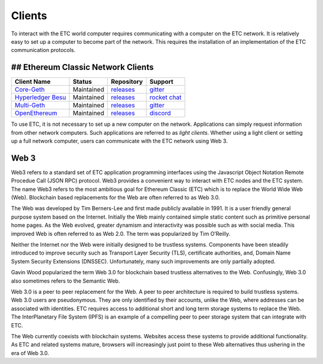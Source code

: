 .. _ch_clients:

Clients
================================================================================

To interact with the ETC world computer requires communicating with a computer
on the ETC network.  It is relatively easy to set up a computer to become part
of the network.  This requires the installation of an implementation of the ETC
communication protocols.

--------------------------------------------------------------------------------
## Ethereum Classic Network Clients
--------------------------------------------------------------------------------

+---------------------------------------------------------+------------+---------------------------------------------------------------------+-----------------------------------------------------+
| Client Name                                             | Status     | Repository                                                          | Support                                             |
+=========================================================+============+=====================================================================+=====================================================+
| `Core-Geth <https://core-geth.org/>`_                   | Maintained | `releases <https://github.com/etclabscore/core-geth/releases>`_     | `gitter <https://gitter.im/core-geth/community>`_   |
+---------------------------------------------------------+------------+---------------------------------------------------------------------+-----------------------------------------------------+
| `Hyperledger Besu <https://besu.hyperledger.org/>`_     | Maintained | `releases <https://github.com/hyperledger/besu/releases>`_          | `rocket chat <https://chat.hyperledger.org/>`_      |
+---------------------------------------------------------+------------+---------------------------------------------------------------------+-----------------------------------------------------+
| `Multi-Geth <https://github.com/multi-geth>`_           | Maintained | `releases <https://github.com/multi-geth/multi-geth/releases>`_     | `gitter <https://gitter.im/multi-geth/community>`_  |
+---------------------------------------------------------+------------+---------------------------------------------------------------------+-----------------------------------------------------+
| `OpenEthereum <https://github.com/openethereum>`_       | Maintained | `releases <https://github.com/openethereum/openethereum/releases>`_ | `discord <http://discord.io/openethereum>`_         |
+---------------------------------------------------------+------------+---------------------------------------------------------------------+-----------------------------------------------------+


To use ETC, it is not necessary to set up a new computer on the
network. Applications can simply request information from other network
computers.  Such applications are referred to as *light clients*.  Whether using
a light client or setting up a full network computer, users can communicate with
the ETC network using Web 3.

.. _sec_web3:

--------------------------------------------------------------------------------
Web 3
--------------------------------------------------------------------------------

Web3 refers to a standard set of ETC application programming interfaces using
the Javascript Object Notation Remote Procedue Call (JSON RPC) protocol.  Web3
provides a convenient way to interact with ETC nodes and the ETC system.  The
name Web3 refers to the most ambitious goal for Ethereum Classic (ETC) which is
to replace the World Wide Web (Web). Blockchain based replacements for the Web
are often referred to as Web 3.0.

The Web was developed by Tim Berners-Lee and first made publicly available in
1991. It is a user friendly general purpose system based on the Internet.
Initially the Web mainly contained simple static content such as primitive
personal home pages. As the Web evolved, greater dynamism and interactivity was
possible such as with social media. This improved Web is often referred to as
Web 2.0. The term was popularized by Tim O’Reilly.

Neither the Internet nor the Web were initially designed to be trustless
systems. Components have been steadily introduced to improve security such as
Transport Layer Security (TLS), certificate authorities, and, Domain Name System
Security Extensions (DNSSEC). Unfortunately, many such improvements are only
partially adopted.

Gavin Wood popularized the term Web 3.0 for blockchain based trustless
alternatives to the Web. Confusingly, Web 3.0 also sometimes refers to the
Semantic Web.

Web 3.0 is a peer to peer replacement for the Web. A peer to peer architecture
is required to build trustless systems.  Web 3.0 users are pseudonymous. They
are only identified by their accounts, unlike the Web, where addresses can be
associated with identities.  ETC requires access to additional short and long
term storage systems to replace the Web. The InterPlanetary File System (IPFS)
is an example of a compelling peer to peer storage system that can integrate
with ETC.

The Web currently coexists with blockchain systems. Websites access these
systems to provide additional functionality. As ETC and related systems mature,
browsers will increasingly just point to these Web alternatives thus ushering in
the era of Web 3.0.

